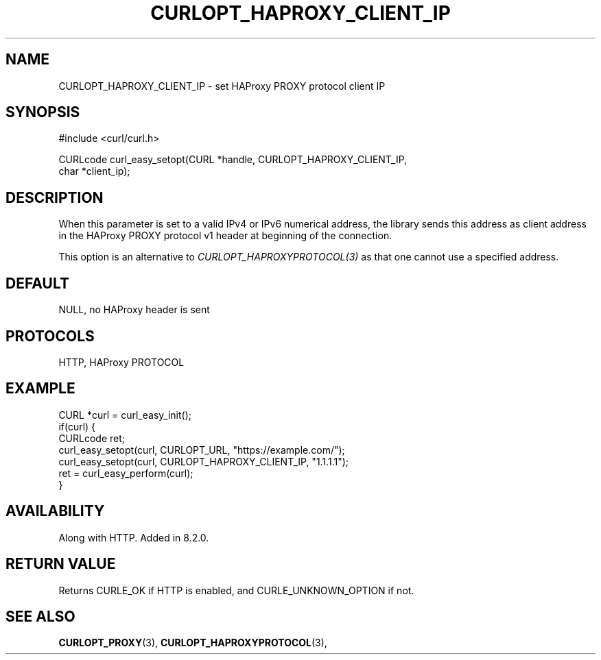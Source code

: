 .\" **************************************************************************
.\" *                                  _   _ ____  _
.\" *  Project                     ___| | | |  _ \| |
.\" *                             / __| | | | |_) | |
.\" *                            | (__| |_| |  _ <| |___
.\" *                             \___|\___/|_| \_\_____|
.\" *
.\" * Copyright (C) Daniel Stenberg, <daniel@haxx.se>, et al.
.\" *
.\" * This software is licensed as described in the file COPYING, which
.\" * you should have received as part of this distribution. The terms
.\" * are also available at https://curl.se/docs/copyright.html.
.\" *
.\" * You may opt to use, copy, modify, merge, publish, distribute and/or sell
.\" * copies of the Software, and permit persons to whom the Software is
.\" * furnished to do so, under the terms of the COPYING file.
.\" *
.\" * This software is distributed on an "AS IS" basis, WITHOUT WARRANTY OF ANY
.\" * KIND, either express or implied.
.\" *
.\" * SPDX-License-Identifier: curl
.\" *
.\" **************************************************************************
.\"
.TH CURLOPT_HAPROXY_CLIENT_IP 3 "August 22, 2023" "ibcurl 8.3.0" libcurl

.SH NAME
CURLOPT_HAPROXY_CLIENT_IP \- set HAProxy PROXY protocol client IP
.SH SYNOPSIS
.nf
#include <curl/curl.h>

CURLcode curl_easy_setopt(CURL *handle, CURLOPT_HAPROXY_CLIENT_IP,
                          char *client_ip);
.fi
.SH DESCRIPTION
When this parameter is set to a valid IPv4 or IPv6 numerical address, the
library sends this address as client address in the HAProxy PROXY protocol v1
header at beginning of the connection.

This option is an alternative to \fICURLOPT_HAPROXYPROTOCOL(3)\fP as that one
cannot use a specified address.
.SH DEFAULT
NULL, no HAProxy header is sent
.SH PROTOCOLS
HTTP, HAProxy PROTOCOL
.SH EXAMPLE
.nf
CURL *curl = curl_easy_init();
if(curl) {
  CURLcode ret;
  curl_easy_setopt(curl, CURLOPT_URL, "https://example.com/");
  curl_easy_setopt(curl, CURLOPT_HAPROXY_CLIENT_IP, "1.1.1.1");
  ret = curl_easy_perform(curl);
}
.fi
.SH AVAILABILITY
Along with HTTP. Added in 8.2.0.
.SH RETURN VALUE
Returns CURLE_OK if HTTP is enabled, and CURLE_UNKNOWN_OPTION if not.
.SH SEE ALSO
.BR CURLOPT_PROXY "(3), "
.BR CURLOPT_HAPROXYPROTOCOL "(3), "

